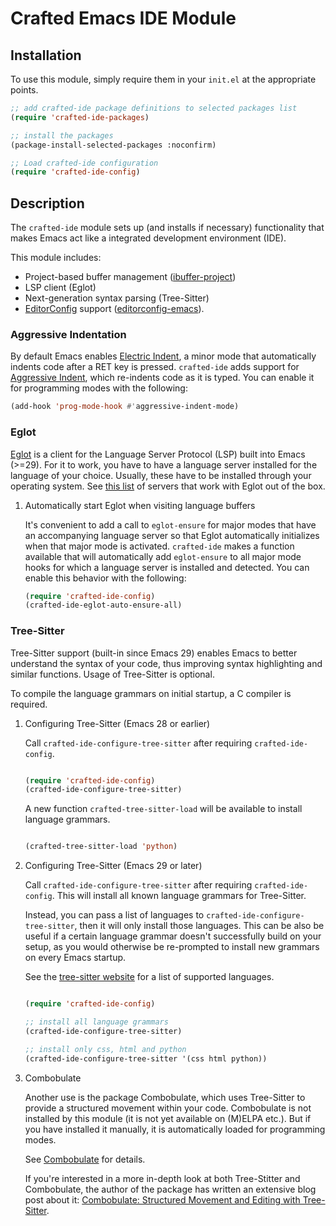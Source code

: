 * Crafted Emacs IDE Module

** Installation

To use this module, simply require them in your =init.el= at the appropriate
points.

#+begin_src emacs-lisp
;; add crafted-ide package definitions to selected packages list
(require 'crafted-ide-packages)

;; install the packages
(package-install-selected-packages :noconfirm)

;; Load crafted-ide configuration
(require 'crafted-ide-config)
#+end_src

** Description

The ~crafted-ide~ module sets up (and installs if necessary) functionality that
makes Emacs act like a integrated development environment (IDE).

This module includes:

- Project-based buffer management ([[https://github.com/muffinmad/emacs-ibuffer-project][ibuffer-project]])
- LSP client (Eglot)
- Next-generation syntax parsing (Tree-Sitter)
- [[https://editorconfig.org][EditorConfig]] support ([[https://github.com/editorconfig/editorconfig-emacs][editorconfig-emacs]]).

*** Aggressive Indentation

By default Emacs enables [[https://www.gnu.org/software/emacs/manual/html_node/emacs/Indent-Convenience.html][Electric Indent]], a minor mode that
automatically indents code after a RET key is pressed. ~crafted-ide~
adds support for [[https://github.com/Malabarba/aggressive-indent-mode][Aggressive Indent]], which re-indents code as it is
typed. You can enable it for programming modes with the following:

#+begin_src emacs-lisp
  (add-hook 'prog-mode-hook #'aggressive-indent-mode)
#+end_src

*** Eglot

[[https://github.com/joaotavora/eglot][Eglot]] is a client for the Language Server Protocol (LSP) built into
Emacs (>=29). For it to work, you have to have a language server
installed for the language of your choice. Usually, these have to be
installed through your operating system. See [[https://github.com/joaotavora/eglot#connecting-to-a-server][this list]] of servers that
work with Eglot out of the box.

**** Automatically start Eglot when visiting language buffers

It's convenient to add a call to ~eglot-ensure~ for major modes that
have an accompanying language server so that Eglot automatically
initializes when that major mode is activated. ~crafted-ide~ makes a
function available that will automatically add ~eglot-ensure~ to all
major mode hooks for which a language server is installed and
detected. You can enable this behavior with the following:

#+begin_src emacs-lisp
  (require 'crafted-ide-config)
  (crafted-ide-eglot-auto-ensure-all)
#+end_src

*** Tree-Sitter

Tree-Sitter support (built-in since Emacs 29) enables Emacs to better
understand the syntax of your code, thus improving syntax highlighting and
similar functions. Usage of Tree-Sitter is optional.

To compile the language grammars on initial startup,
a C compiler is required.

**** Configuring Tree-Sitter (Emacs 28 or earlier)

Call ~crafted-ide-configure-tree-sitter~ after requiring ~crafted-ide-config~.

#+begin_src emacs-lisp

(require 'crafted-ide-config)
(crafted-ide-configure-tree-sitter)

#+end_src

A new function ~crafted-tree-sitter-load~ will be available to
install language grammars.

#+begin_src emacs-lisp

(crafted-tree-sitter-load 'python)

#+end_src

**** Configuring Tree-Sitter (Emacs 29 or later)

Call ~crafted-ide-configure-tree-sitter~ after requiring ~crafted-ide-config~.
This will install all known language grammars for Tree-Sitter.

Instead, you can pass a list of languages to ~crafted-ide-configure-tree-sitter~,
then it will only install those languages.
This can be also be useful if a certain language grammar doesn't
successfully build on your setup, as you would otherwise be re-prompted to
install new grammars on every Emacs startup.

See the [[https://tree-sitter.github.io/tree-sitter/#parsers][tree-sitter website]] for a list of supported languages.

#+begin_src emacs-lisp

(require 'crafted-ide-config)

;; install all language grammars
(crafted-ide-configure-tree-sitter)

;; install only css, html and python
(crafted-ide-configure-tree-sitter '(css html python))

#+end_src

**** Combobulate

Another use is the package Combobulate, which uses Tree-Sitter to provide
a structured movement within your code. Combobulate is not installed
by this module (it is not yet available on (M)ELPA etc.). But if you have
installed it manually, it is automatically loaded for programming modes. 
 
See [[https://github.com/mickeynp/combobulate][Combobulate]] for details.

If you're interested in a more in-depth look at both Tree-Stitter and
Combobulate, the author of the package has written an extensive blog post
about it: [[https://www.masteringemacs.org/article/combobulate-structured-movement-editing-treesitter][Combobulate: Structured Movement and Editing with Tree-Sitter]].
